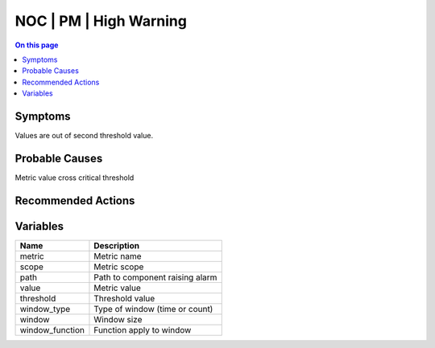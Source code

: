 .. _alarm-class-noc-pm-high-warning:

=======================
NOC | PM | High Warning
=======================
.. contents:: On this page
    :local:
    :backlinks: none
    :depth: 1
    :class: singlecol

Symptoms
--------
Values are out of second threshold value.

Probable Causes
---------------
Metric value cross critical threshold

Recommended Actions
-------------------
.. todo::
    Describe NOC | PM | High Warning recommended actions

Variables
----------
==================== ==================================================
Name                 Description
==================== ==================================================
metric               Metric name
scope                Metric scope
path                 Path to component raising alarm
value                Metric value
threshold            Threshold value
window_type          Type of window (time or count)
window               Window size
window_function      Function apply to window
==================== ==================================================
